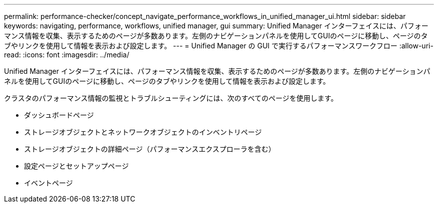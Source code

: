 ---
permalink: performance-checker/concept_navigate_performance_workflows_in_unified_manager_ui.html 
sidebar: sidebar 
keywords: navigating, performance, workflows, unified manager, gui 
summary: Unified Manager インターフェイスには、パフォーマンス情報を収集、表示するためのページが多数あります。左側のナビゲーションパネルを使用してGUIのページに移動し、ページのタブやリンクを使用して情報を表示および設定します。 
---
= Unified Manager の GUI で実行するパフォーマンスワークフロー
:allow-uri-read: 
:icons: font
:imagesdir: ../media/


[role="lead"]
Unified Manager インターフェイスには、パフォーマンス情報を収集、表示するためのページが多数あります。左側のナビゲーションパネルを使用してGUIのページに移動し、ページのタブやリンクを使用して情報を表示および設定します。

クラスタのパフォーマンス情報の監視とトラブルシューティングには、次のすべてのページを使用します。

* ダッシュボードページ
* ストレージオブジェクトとネットワークオブジェクトのインベントリページ
* ストレージオブジェクトの詳細ページ（パフォーマンスエクスプローラを含む）
* 設定ページとセットアップページ
* イベントページ

